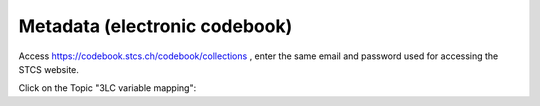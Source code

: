 Metadata (electronic codebook)
*******************************

Access https://codebook.stcs.ch/codebook/collections , enter the same email and password used for accessing the STCS website.

Click on the Topic "3LC variable mapping":



